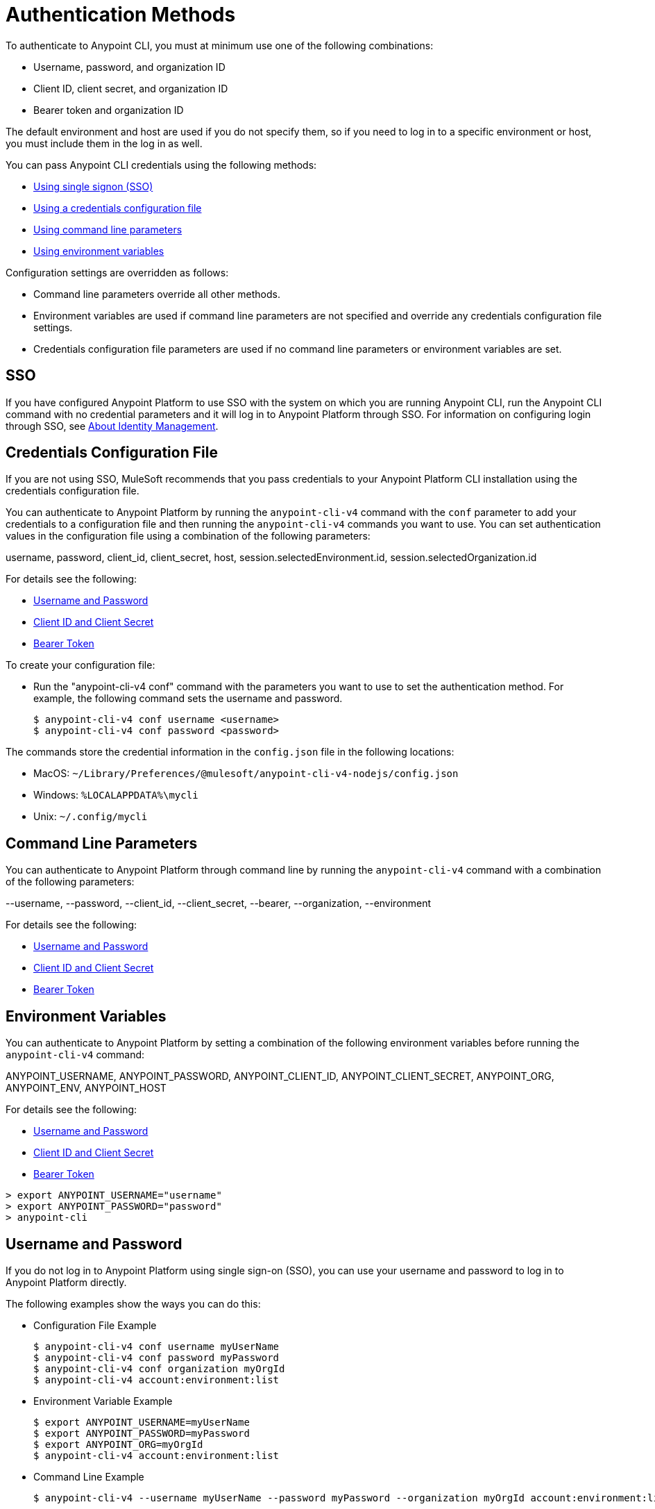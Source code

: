 = Authentication Methods

To authenticate to Anypoint CLI, you must at minimum use one of the following combinations:

* Username, password, and organization ID
* Client ID, client secret, and organization ID
* Bearer token and organization ID

The default environment and host are used if you do not specify them, so if you need to log in to a specific environment or host, you must include them in the log in as well.

You can pass Anypoint CLI credentials using the following methods:

* <<single-signon,Using single signon (SSO)>>
* <<credentials-file,Using a credentials configuration file>>
* <<command-line-parameters,Using command line parameters>>
* <<env-variables,Using environment variables>>

Configuration settings are overridden as follows:

* Command line parameters override all other methods. 

* Environment variables are used if command line parameters are not specified and override any credentials configuration file settings.

* Credentials configuration file parameters are used if no command line parameters or environment variables are set.

[[single-signon]]
== SSO

If you have configured Anypoint Platform to use SSO with the system on which you are running Anypoint CLI, run the Anypoint CLI command with no credential parameters and it will log in to Anypoint Platform through SSO. For information on configuring login through SSO, see xref:access-management::external-identity.adoc[About Identity Management].

[[credentials-file]]
== Credentials Configuration File

If you are not using SSO, MuleSoft recommends that you pass credentials to your Anypoint Platform CLI installation using the credentials configuration file.  

You can authenticate to Anypoint Platform by running the `anypoint-cli-v4` command with the `conf` parameter to add your credentials to a configuration file and then running the `anypoint-cli-v4` commands you want to use. You can set authentication values in the configuration file using a combination of the following parameters:

username, password, client_id, client_secret, host, session.selectedEnvironment.id, session.selectedOrganization.id

For details see the following:

* <<username-pw>>
* <<client-id-secret>>
* <<bearer-token>>

To create your configuration file:

* Run the "anypoint-cli-v4 conf" command with the parameters you want to use to set the authentication method. For example, the following command sets the username and password.
+
----
$ anypoint-cli-v4 conf username <username>
$ anypoint-cli-v4 conf password <password>
----

The commands store the credential information in the `config.json` file in the following locations:

* MacOS: `~/Library/Preferences/@mulesoft/anypoint-cli-v4-nodejs/config.json`

* Windows: `%LOCALAPPDATA%\mycli`

* Unix: `~/.config/mycli`

[[command-line-parameters]]
== Command Line Parameters

You can authenticate to Anypoint Platform through command line by running the `anypoint-cli-v4` command with a combination of the following parameters:

--username, --password, --client_id, --client_secret, --bearer, --organization, --environment

For details see the following:

* <<username-pw>>
* <<client-id-secret>>
* <<bearer-token>>

[[env-variables]]
== Environment Variables

You can authenticate to Anypoint Platform by setting a combination of the following environment variables before running the `anypoint-cli-v4` command:

ANYPOINT_USERNAME, ANYPOINT_PASSWORD, ANYPOINT_CLIENT_ID, ANYPOINT_CLIENT_SECRET, ANYPOINT_ORG, ANYPOINT_ENV, ANYPOINT_HOST

For details see the following:

* <<username-pw>>
* <<client-id-secret>>
* <<bearer-token>>

[source,text,linenums]
----
> export ANYPOINT_USERNAME="username"
> export ANYPOINT_PASSWORD="password"
> anypoint-cli
----

[[username-pw]]
== Username and Password

If you do not log in to Anypoint Platform using single sign-on (SSO), you can use your username and password to log in to Anypoint Platform directly. 

The following examples show the ways you can do this:

* Configuration File Example
+
----
$ anypoint-cli-v4 conf username myUserName
$ anypoint-cli-v4 conf password myPassword
$ anypoint-cli-v4 conf organization myOrgId
$ anypoint-cli-v4 account:environment:list
----
+
* Environment Variable Example
+
----
$ export ANYPOINT_USERNAME=myUserName
$ export ANYPOINT_PASSWORD=myPassword
$ export ANYPOINT_ORG=myOrgId
$ anypoint-cli-v4 account:environment:list
----
+
* Command Line Example
+
----
$ anypoint-cli-v4 --username myUserName --password myPassword --organization myOrgId account:environment:list
----

[[client-id-secret]]
== Client ID and Client Secret

If you are using Connected Apps with Anypoint Platform, you can configure a Connected App with the `client_credentials` grant type to use to log in to Anypoint Platform. For more information about Connected Apps, see xref:access-management::connected-apps-overview.adoc[Connected Apps].

* Configuration File Example
+
----
$ anypoint-cli-v4 conf client_id myClientID
$ anypoint-cli-v4 conf client_secret myCLientSecret
$ anypoint-cli-v4 conf organization myOrgId
$ anypoint-cli-v4 account:environment:list
----
+
* Environment Variable Example
+
----
$ export ANYPOINT_CLIENT_ID=myClientID
$ export ANYPOINT_CLIENT_SECRET=myCLientSecret
$ export ANYPOINT_ORG=myOrgId
$ anypoint-cli-v4 account:environment:list
----
+
* Command Line Example
+
----
$ anypoint-cli-v4 --client_id myClientID myClientSecret --organization myOrgId account:environment:list
----

[[bearer-token]]
== Bearer Token

You can generate a bearer token in Anypoint Platform and pass it to Anypoint CLI directly. When you provide a bearer token, Anypoint CLI ignores any provided user or client credentials.

* Command Line Example
+
----
$ anypoint-cli-v4 --bearer myBearerToken --organization myOrgId account:environment:list
----

Your Anypoint Platform session expires when the bearer token expires.

For information about generating a bearer token, see https://help.mulesoft.com/s/article/How-to-generate-your-Authorization-Bearer-token-for-Anypoint-Platform[How to generate your Authorization Bearer token for Anypoint Platform].